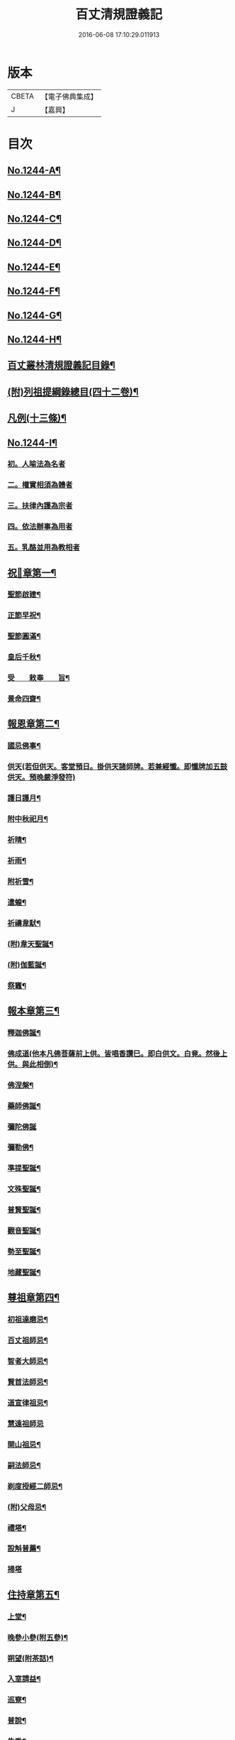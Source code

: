 #+TITLE: 百丈清規證義記 
#+DATE: 2016-06-08 17:10:29.011913

* 版本
 |     CBETA|【電子佛典集成】|
 |         J|【嘉興】    |

* 目次
** [[file:KR6q0135_001.txt::001-0373a1][No.1244-A¶]]
** [[file:KR6q0135_001.txt::001-0373a5][No.1244-B¶]]
** [[file:KR6q0135_001.txt::001-0373c1][No.1244-C¶]]
** [[file:KR6q0135_001.txt::001-0374a5][No.1244-D¶]]
** [[file:KR6q0135_001.txt::001-0374b1][No.1244-E¶]]
** [[file:KR6q0135_001.txt::001-0374b10][No.1244-F¶]]
** [[file:KR6q0135_001.txt::001-0374c15][No.1244-G¶]]
** [[file:KR6q0135_001.txt::001-0375a14][No.1244-H¶]]
** [[file:KR6q0135_001.txt::001-0375c2][百丈叢林清規證義記目錄¶]]
** [[file:KR6q0135_001.txt::001-0376c20][(附)列祖提綱錄總目(四十二卷)¶]]
** [[file:KR6q0135_001.txt::001-0378b20][凡例(十三條)¶]]
** [[file:KR6q0135_001.txt::001-0379b10][No.1244-I¶]]
*** [[file:KR6q0135_001.txt::001-0379b15][初。人喻法為名者]]
*** [[file:KR6q0135_001.txt::001-0380a11][二。權實相須為體者]]
*** [[file:KR6q0135_001.txt::001-0380a21][三。扶律內護為宗者]]
*** [[file:KR6q0135_001.txt::001-0380b4][四。依法辦事為用者]]
*** [[file:KR6q0135_001.txt::001-0380b11][五。乳酪並用為教相者]]
** [[file:KR6q0135_001.txt::001-0380c6][祝𨤲章第一¶]]
*** [[file:KR6q0135_001.txt::001-0380c16][聖節啟建¶]]
*** [[file:KR6q0135_001.txt::001-0381c4][正節早祝¶]]
*** [[file:KR6q0135_001.txt::001-0382b5][聖節圓滿¶]]
*** [[file:KR6q0135_001.txt::001-0383a5][皇后千秋¶]]
*** [[file:KR6q0135_001.txt::001-0383a14][受　　敕奉　　旨¶]]
*** [[file:KR6q0135_001.txt::001-0383b18][景命四齋¶]]
** [[file:KR6q0135_002.txt::002-0384a13][報恩章第二¶]]
*** [[file:KR6q0135_002.txt::002-0384b8][國忌佛事¶]]
*** [[file:KR6q0135_002.txt::002-0384b24][供天(若但供天。客堂預日。掛供天諸師牌。若兼經懺。即懺牌加五鼓供天。預晚嚴淨發符)]]
*** [[file:KR6q0135_002.txt::002-0385c24][護日護月¶]]
*** [[file:KR6q0135_002.txt::002-0386b14][附中秋祀月¶]]
*** [[file:KR6q0135_002.txt::002-0387a9][祈晴¶]]
*** [[file:KR6q0135_002.txt::002-0387c4][祈雨¶]]
*** [[file:KR6q0135_002.txt::002-0390b8][附祈雪¶]]
*** [[file:KR6q0135_002.txt::002-0390b13][遣蝗¶]]
*** [[file:KR6q0135_002.txt::002-0391a12][祈禱韋䭾¶]]
*** [[file:KR6q0135_002.txt::002-0391c11][(附)韋天聖誕¶]]
*** [[file:KR6q0135_002.txt::002-0392a2][(附)伽藍誕¶]]
*** [[file:KR6q0135_002.txt::002-0392b6][祭竈¶]]
** [[file:KR6q0135_003.txt::003-0392c14][報本章第三¶]]
*** [[file:KR6q0135_003.txt::003-0393a6][釋迦佛誕¶]]
*** [[file:KR6q0135_003.txt::003-0394c13][佛成道(他本凡佛菩薩前上供。皆唱香讚巳。即白供文。白竟。然後上供。與此相倒)¶]]
*** [[file:KR6q0135_003.txt::003-0395a20][佛涅槃¶]]
*** [[file:KR6q0135_003.txt::003-0396a9][藥師佛誕¶]]
*** [[file:KR6q0135_003.txt::003-0396b24][彌陀佛誕]]
*** [[file:KR6q0135_003.txt::003-0397a12][彌勒佛¶]]
*** [[file:KR6q0135_003.txt::003-0398b7][準提聖誕¶]]
*** [[file:KR6q0135_003.txt::003-0399a3][文殊聖誕¶]]
*** [[file:KR6q0135_003.txt::003-0400a6][普賢聖誕¶]]
*** [[file:KR6q0135_003.txt::003-0400b19][觀音聖誕¶]]
*** [[file:KR6q0135_003.txt::003-0401b10][勢至聖誕¶]]
*** [[file:KR6q0135_003.txt::003-0402a14][地藏聖誕¶]]
** [[file:KR6q0135_004.txt::004-0403a6][尊祖章第四¶]]
*** [[file:KR6q0135_004.txt::004-0403a21][初祖達磨忌¶]]
*** [[file:KR6q0135_004.txt::004-0404b23][百丈祖師忌¶]]
*** [[file:KR6q0135_004.txt::004-0405b18][智者大師忌¶]]
*** [[file:KR6q0135_004.txt::004-0406b2][賢首法師忌¶]]
*** [[file:KR6q0135_004.txt::004-0407b13][道宣律祖忌¶]]
*** [[file:KR6q0135_004.txt::004-0407c24][慧遠祖師忌]]
*** [[file:KR6q0135_004.txt::004-0408c13][開山祖忌¶]]
*** [[file:KR6q0135_004.txt::004-0409a18][嗣法師忌¶]]
*** [[file:KR6q0135_004.txt::004-0409c10][剃度授經二師忌¶]]
*** [[file:KR6q0135_004.txt::004-0410a15][(附)父母忌¶]]
*** [[file:KR6q0135_004.txt::004-0411a11][禮塔¶]]
*** [[file:KR6q0135_004.txt::004-0411a23][設斛普薦¶]]
*** [[file:KR6q0135_004.txt::004-0411c24][掃塔]]
** [[file:KR6q0135_005.txt::005-0412b11][住持章第五¶]]
*** [[file:KR6q0135_005.txt::005-0412c16][上堂¶]]
*** [[file:KR6q0135_005.txt::005-0413c18][晚參小參(附五參)¶]]
*** [[file:KR6q0135_005.txt::005-0414a13][朔望(附茶話)¶]]
*** [[file:KR6q0135_005.txt::005-0414a24][入室請益¶]]
*** [[file:KR6q0135_005.txt::005-0414b16][巡寮¶]]
*** [[file:KR6q0135_005.txt::005-0414c7][普說¶]]
*** [[file:KR6q0135_005.txt::005-0414c14][告香¶]]
*** [[file:KR6q0135_005.txt::005-0416a5][念誦¶]]
*** [[file:KR6q0135_005.txt::005-0416a19][(附)念誦規約(凡十一條)¶]]
*** [[file:KR6q0135_005.txt::005-0416c17][設斛¶]]
*** [[file:KR6q0135_005.txt::005-0418c11][薰墖(薰塔者。齋主與諸師。各侍香煙而繞。故名薰塔。今但念誦。而不執香。失所敬也)¶]]
*** [[file:KR6q0135_005.txt::005-0419a20][點藥師墖燈¶]]
*** [[file:KR6q0135_005.txt::005-0419c13][普佛¶]]
*** [[file:KR6q0135_005.txt::005-0419c20][肅眾¶]]
*** [[file:KR6q0135_005.txt::005-0420c11][訓童行(古規知隨照客輩俗人為之故稱童行今叢林用僧者則不應稱童行須辨)¶]]
*** [[file:KR6q0135_005.txt::005-0421a19][為行者普說¶]]
*** [[file:KR6q0135_005.txt::005-0421b19][受法衣¶]]
*** [[file:KR6q0135_005.txt::005-0421c15][掩關¶]]
*** [[file:KR6q0135_005.txt::005-0422a8][啟關¶]]
*** [[file:KR6q0135_005.txt::005-0422b5][迎待尊宿(六禮)]]
**** [[file:KR6q0135_005.txt::005-0422b6][迎待看單第一¶]]
**** [[file:KR6q0135_005.txt::005-0422c5][陞座第二¶]]
**** [[file:KR6q0135_005.txt::005-0422c24][落堂第三]]
**** [[file:KR6q0135_005.txt::005-0423a21][請齋第四¶]]
**** [[file:KR6q0135_005.txt::005-0423b15][參堂巡寮第五¶]]
**** [[file:KR6q0135_005.txt::005-0423c3][回山第六¶]]
*** [[file:KR6q0135_005.txt::005-0423c23][護法至¶]]
*** [[file:KR6q0135_005.txt::005-0424a19][到宗剎諸山¶]]
*** [[file:KR6q0135_005.txt::005-0424a23][慶生¶]]
*** [[file:KR6q0135_005.txt::005-0424c2][飯僧¶]]
*** [[file:KR6q0135_005.txt::005-0425b18][施齋田(施山。施地。施蕩。施屋。儀皆同此。但改施物)¶]]
*** [[file:KR6q0135_005.txt::005-0426a7][供羅漢¶]]
**** [[file:KR6q0135_005.txt::005-0427b10][五百之第一¶]]
**** [[file:KR6q0135_005.txt::005-0427c13][第二百起¶]]
**** [[file:KR6q0135_005.txt::005-0428a6][第三百起¶]]
**** [[file:KR6q0135_005.txt::005-0428b4][第四百起¶]]
**** [[file:KR6q0135_005.txt::005-0428c2][第五百起¶]]
*** [[file:KR6q0135_005.txt::005-0429a19][放生¶]]
*** [[file:KR6q0135_005.txt::005-0430b21][(附)生所規約(凡十五條)¶]]
*** [[file:KR6q0135_005.txt::005-0431a10][供法衣(法帔。寶葢。幢旛等法器。皆同此)¶]]
*** [[file:KR6q0135_005.txt::005-0431b6][受煎點¶]]
*** [[file:KR6q0135_005.txt::005-0431b15][通嗣書。嗣法書至。遺書至¶]]
*** [[file:KR6q0135_005.txt::005-0431c21][請新住持¶]]
*** [[file:KR6q0135_005.txt::005-0432b19][附請新住持啟(凡請啟。宜各隨境緣而作。倘無人作。依此成式。修改用之)¶]]
*** [[file:KR6q0135_005.txt::005-0433a7][入院¶]]
*** [[file:KR6q0135_005.txt::005-0433c23][住持出入¶]]
*** [[file:KR6q0135_005.txt::005-0434b6][退院¶]]
*** [[file:KR6q0135_005.txt::005-0434c22][板賬¶]]
*** [[file:KR6q0135_005.txt::005-0435b3][遷化¶]]
*** [[file:KR6q0135_005.txt::005-0435c8][入棺(棺。他本俱改作龕。大誤。詳證義中辯)¶]]
*** [[file:KR6q0135_005.txt::005-0436a18][停棺¶]]
*** [[file:KR6q0135_005.txt::005-0436b24][茶毗¶]]
*** [[file:KR6q0135_005.txt::005-0437b3][入墖¶]]
*** [[file:KR6q0135_005.txt::005-0437c5][估唱¶]]
*** [[file:KR6q0135_005.txt::005-0438a14][安牌¶]]
*** [[file:KR6q0135_005.txt::005-0438a22][裝造佛像¶]]
*** [[file:KR6q0135_005.txt::005-0441b20][脩整經典¶]]
*** [[file:KR6q0135_005.txt::005-0442a19][脩造僧坊(即寺院也。從古立名。故稱僧坊)¶]]
** [[file:KR6q0135_006.txt::006-0443a13][兩序章第六¶]]
*** [[file:KR6q0135_006.txt::006-0443b6][執事單¶]]
*** [[file:KR6q0135_006.txt::006-0443c19][西序¶]]
***** [[file:KR6q0135_006.txt::006-0443c19][首座]]
***** [[file:KR6q0135_006.txt::006-0444a2][西堂]]
***** [[file:KR6q0135_006.txt::006-0444a4][○後堂]]
***** [[file:KR6q0135_006.txt::006-0444a6][○堂主]]
***** [[file:KR6q0135_006.txt::006-0444a16][書記]]
***** [[file:KR6q0135_006.txt::006-0444b7][知藏]]
***** [[file:KR6q0135_006.txt::006-0444b9][○藏主]]
***** [[file:KR6q0135_006.txt::006-0444b18][維那]]
***** [[file:KR6q0135_006.txt::006-0444b23][○悅眾]]
***** [[file:KR6q0135_006.txt::006-0444c3][○參頭]]
***** [[file:KR6q0135_006.txt::006-0444c17][清眾]]
***** [[file:KR6q0135_006.txt::006-0445a6][禪堂香燈]]
***** [[file:KR6q0135_006.txt::006-0445a9][○司水]]
***** [[file:KR6q0135_006.txt::006-0445a20][祖侍]]
***** [[file:KR6q0135_006.txt::006-0445b2][燒香]]
***** [[file:KR6q0135_006.txt::006-0445b14][記錄]]
***** [[file:KR6q0135_006.txt::006-0445c1][衣鉢]]
***** [[file:KR6q0135_006.txt::006-0445c18][湯藥]]
***** [[file:KR6q0135_006.txt::006-0445c21][○請客]]
***** [[file:KR6q0135_006.txt::006-0446a9][侍者]]
***** [[file:KR6q0135_006.txt::006-0446b3][聖僧侍者]]
*** [[file:KR6q0135_006.txt::006-0446c4][東序¶]]
***** [[file:KR6q0135_006.txt::006-0446c4][都監]]
***** [[file:KR6q0135_006.txt::006-0446c10][○¶]]
***** [[file:KR6q0135_006.txt::006-0446c18][○副寺]]
***** [[file:KR6q0135_006.txt::006-0446c24][○知]]
***** [[file:KR6q0135_006.txt::006-0447a15][庫司]]
***** [[file:KR6q0135_006.txt::006-0447a21][庫頭]]
***** [[file:KR6q0135_006.txt::006-0447b7][米頭]]
***** [[file:KR6q0135_006.txt::006-0447b14][炭頭(兼)爐頭]]
***** [[file:KR6q0135_006.txt::006-0447b20][印房]]
***** [[file:KR6q0135_006.txt::006-0447c18][担運(帶)貼庫]]
***** [[file:KR6q0135_006.txt::006-0447c24][附常住財物出入規銘(并條〔給〕共十八條)¶]]
***** [[file:KR6q0135_006.txt::006-0448c9][僧值]]
***** [[file:KR6q0135_006.txt::006-0449b3][知眾]]
***** [[file:KR6q0135_006.txt::006-0449b10][知客]]
***** [[file:KR6q0135_006.txt::006-0449b21][(附列執)照客]]
***** [[file:KR6q0135_006.txt::006-0449c3][○茶頭]]
***** [[file:KR6q0135_006.txt::006-0449c10][○行¶]]
***** [[file:KR6q0135_006.txt::006-0449c18][門頭]]
***** [[file:KR6q0135_006.txt::006-0450a10][附客堂規約(二十七條)¶]]
***** [[file:KR6q0135_006.txt::006-0451a7][典座]]
***** [[file:KR6q0135_006.txt::006-0451a10][○貼案]]
***** [[file:KR6q0135_006.txt::006-0451a22][飯頭]]
***** [[file:KR6q0135_006.txt::006-0451b1][○二飯]]
***** [[file:KR6q0135_006.txt::006-0451b4][○菜頭]]
***** [[file:KR6q0135_006.txt::006-0451b10][火頭]]
****** [[file:KR6q0135_006.txt::006-0451b10][大火頭]]
****** [[file:KR6q0135_006.txt::006-0451b12][○小火頭]]
***** [[file:KR6q0135_006.txt::006-0451c17][水頭]]
***** [[file:KR6q0135_006.txt::006-0452a2][磨頭]]
***** [[file:KR6q0135_006.txt::006-0452a4][○雜務]]
***** [[file:KR6q0135_006.txt::006-0452a7][○香燈]]
***** [[file:KR6q0135_006.txt::006-0452a12][附厨房條規(凡十條)¶]]
***** [[file:KR6q0135_006.txt::006-0452c3][值歲]]
***** [[file:KR6q0135_006.txt::006-0452c13][知山]]
***** [[file:KR6q0135_006.txt::006-0452c19][○巡山]]
***** [[file:KR6q0135_006.txt::006-0452c21][○柴頭]]
***** [[file:KR6q0135_006.txt::006-0453a1][○山寮香燈]]
***** [[file:KR6q0135_006.txt::006-0453a5][附山寮規約(凡七條)¶]]
***** [[file:KR6q0135_006.txt::006-0453a21][知浴]]
***** [[file:KR6q0135_006.txt::006-0453a24][附浴堂規銘(凡十三條)¶]]
***** [[file:KR6q0135_006.txt::006-0453c7][淨頭]]
***** [[file:KR6q0135_006.txt::006-0454a15][知屋(帶)知器]]
***** [[file:KR6q0135_006.txt::006-0454a23][○監修]]
***** [[file:KR6q0135_006.txt::006-0454b3][化主]]
***** [[file:KR6q0135_006.txt::006-0454b21][化飯]]
***** [[file:KR6q0135_006.txt::006-0454c12][收供]]
***** [[file:KR6q0135_006.txt::006-0455a19][附收供寮規(凡十八條)¶]]
***** [[file:KR6q0135_006.txt::006-0455c16][莊主]]
***** [[file:KR6q0135_006.txt::006-0455c21][○監收]]
***** [[file:KR6q0135_006.txt::006-0456a8][園頭]]
***** [[file:KR6q0135_006.txt::006-0456b3][附園房寮規(凡九條)¶]]
***** [[file:KR6q0135_006.txt::006-0456c4][附下院執事約(即莊主園頭。另住之處。就稍遠者言。故名下院。凡九條)¶]]
***** [[file:KR6q0135_006.txt::006-0457a13][寮元(前之各寮列執。各附序執後。今此一科。不涉諸寮故另列於此)¶]]
***** [[file:KR6q0135_006.txt::006-0457a18][附旦過堂規(即雲水。堂凡十三條)¶]]
***** [[file:KR6q0135_006.txt::006-0457c6][閒住]]
***** [[file:KR6q0135_006.txt::006-0457c17][附耆舊堂規(耆舊。與耆宿異。舊。乃年老久住之人。宿。是長老有德之類)¶]]
***** [[file:KR6q0135_006.txt::006-0458a23][殿主]]
***** [[file:KR6q0135_006.txt::006-0458b7][○法堂香燈]]
***** [[file:KR6q0135_006.txt::006-0458b10][○藏樓香燈]]
***** [[file:KR6q0135_006.txt::006-0458b12][○內塔主]]
***** [[file:KR6q0135_006.txt::006-0458b14][○外塔主]]
***** [[file:KR6q0135_006.txt::006-0458b17][○祖堂(即賢者寮)香燈]]
***** [[file:KR6q0135_006.txt::006-0459a24][巡照]]
****** [[file:KR6q0135_006.txt::006-0459a24][日巡]]
****** [[file:KR6q0135_006.txt::006-0459b2][○夜巡]]
***** [[file:KR6q0135_006.txt::006-0459b8][○打掃]]
*** [[file:KR6q0135_006.txt::006-0459b21][清兩序執(請列執。不用此禮)¶]]
*** [[file:KR6q0135_006.txt::006-0460a19][班首秉拂(分二)]]
**** [[file:KR6q0135_006.txt::006-0460a20][一新請受執¶]]
**** [[file:KR6q0135_006.txt::006-0460b14][二八節奉命¶]]
*** [[file:KR6q0135_006.txt::006-0460c23][請齋茶¶]]
*** [[file:KR6q0135_006.txt::006-0461a19][兩序辭執¶]]
** [[file:KR6q0135_007.txt::007-0461b12][大眾章第七之上¶]]
*** [[file:KR6q0135_007.txt::007-0461c5][剃度正範¶]]
**** [[file:KR6q0135_007.txt::007-0461c6][初。遵律十例]]
***** [[file:KR6q0135_007.txt::007-0461c10][一。師遴德臘者]]
***** [[file:KR6q0135_007.txt::007-0461c17][二。機擇信志者]]
***** [[file:KR6q0135_007.txt::007-0461c22][三。剃度白僧者]]
***** [[file:KR6q0135_007.txt::007-0462a3][四。護世譏嫌者]]
***** [[file:KR6q0135_007.txt::007-0462a20][五。稱量老小者]]
***** [[file:KR6q0135_007.txt::007-0462b3][六。防禁越濟者]]
***** [[file:KR6q0135_007.txt::007-0462b11][七。濟度無私者]]
***** [[file:KR6q0135_007.txt::007-0462b17][八。道業元基者]]
***** [[file:KR6q0135_007.txt::007-0462b24][九。訓䇿苦行者]]
***** [[file:KR6q0135_007.txt::007-0462c5][十。敷設儀式者]]
**** [[file:KR6q0135_007.txt::007-0462c15][二崇正辯譌¶]]
**** [[file:KR6q0135_007.txt::007-0463a11][三五戒元基]]
***** [[file:KR6q0135_007.txt::007-0463a12][第一導引¶]]
***** [[file:KR6q0135_007.txt::007-0463a23][第二啟白¶]]
***** [[file:KR6q0135_007.txt::007-0463b8][第三請師¶]]
***** [[file:KR6q0135_007.txt::007-0463c3][第四開導]]
***** [[file:KR6q0135_007.txt::007-0463c18][第五請聖]]
***** [[file:KR6q0135_007.txt::007-0464a17][第六懺悔]]
***** [[file:KR6q0135_007.txt::007-0464b12][第七問遮難]]
***** [[file:KR6q0135_007.txt::007-0464b22][第八授歸戒]]
***** [[file:KR6q0135_007.txt::007-0465a12][第九發願]]
***** [[file:KR6q0135_007.txt::007-0465a21][第十誡囑回向]]
**** [[file:KR6q0135_007.txt::007-0465b15][四。十支正範]]
***** [[file:KR6q0135_007.txt::007-0465b16][第一。通白敷座¶]]
***** [[file:KR6q0135_007.txt::007-0465c6][第二集眾請師¶]]
***** [[file:KR6q0135_007.txt::007-0465c24][第三遣求度者出]]
***** [[file:KR6q0135_007.txt::007-0466a6][第四和僧羯磨]]
***** [[file:KR6q0135_007.txt::007-0466a21][第五召求度者入¶]]
***** [[file:KR6q0135_007.txt::007-0466b15][第六開導(文出古壇儀)]]
***** [[file:KR6q0135_007.txt::007-0466c6][第七辭謝君親]]
***** [[file:KR6q0135_007.txt::007-0466c20][第八剃髮]]
***** [[file:KR6q0135_007.txt::007-0467b12][第九授沙彌戒]]
***** [[file:KR6q0135_007.txt::007-0468b2][第十勸誡回向]]
***** [[file:KR6q0135_007.txt::007-0468c18][(附)剃度規約(凡八條)¶]]
***** [[file:KR6q0135_007.txt::007-0469a13][(附)上供疏式¶]]
*** [[file:KR6q0135_007.txt::007-0470a12][付戒]]
**** [[file:KR6q0135_007.txt::007-0470a15][初。貼報單]]
**** [[file:KR6q0135_007.txt::007-0470a23][次預備禮物]]
**** [[file:KR6q0135_007.txt::007-0470c5][次預請諸執]]
**** [[file:KR6q0135_007.txt::007-0471b1][次預習佛事]]
**** [[file:KR6q0135_007.txt::007-0472c22][次酌定戒期]]
**** [[file:KR6q0135_007.txt::007-0473c4][次右師派白]]
**** [[file:KR6q0135_007.txt::007-0473c21][受戒堂規(凡十四條)¶]]
*** [[file:KR6q0135_007.txt::007-0474b23][布薩節要]]
**** [[file:KR6q0135_007.txt::007-0474b24][綱目十節第一¶]]
***** [[file:KR6q0135_007.txt::007-0474c3][一。總¶]]
***** [[file:KR6q0135_007.txt::007-0474c5][二。崇正辯訛者]]
***** [[file:KR6q0135_007.txt::007-0474c11][三。如教遵古者]]
***** [[file:KR6q0135_007.txt::007-0474c19][四。稱德量人者]]
***** [[file:KR6q0135_007.txt::007-0475a2][五。淨堂和眾者]]
***** [[file:KR6q0135_007.txt::007-0475a6][六。敬法謙人者]]
***** [[file:KR6q0135_007.txt::007-0475a12][七。集同揀異者]]
***** [[file:KR6q0135_007.txt::007-0475a17][八。奉法請教者]]
***** [[file:KR6q0135_007.txt::007-0475a20][九。界成法應者]]
***** [[file:KR6q0135_007.txt::007-0475b5][十。大儀小例者]]
**** [[file:KR6q0135_007.txt::007-0475b17][略明懺悔羯磨法第二¶]]
**** [[file:KR6q0135_007.txt::007-0476a14][先明僧法羯磨誦戒第三¶]]
**** [[file:KR6q0135_007.txt::007-0477a5][復明僧法略誦戒第四¶]]
**** [[file:KR6q0135_007.txt::007-0477a25][次明對首法羯磨誦戒第五¶]]
**** [[file:KR6q0135_007.txt::007-0477b5][後明心念法羯磨誦戒第六¶]]
**** [[file:KR6q0135_007.txt::007-0477b8][比丘律顯是明非第七¶]]
**** [[file:KR6q0135_007.txt::007-0477b24][正明菩薩僧法羯磨誦戒第八¶]]
**** [[file:KR6q0135_007.txt::007-0478a22][菩薩律顯是明非第九¶]]
**** [[file:KR6q0135_007.txt::007-0478b10][附居家二眾布薩第十¶]]
*** [[file:KR6q0135_007.txt::007-0478b15][五篇六聚]]
**** [[file:KR6q0135_007.txt::007-0478b16][第一篇。四波羅夷法]]
**** [[file:KR6q0135_007.txt::007-0478b18][第二篇。十三僧伽婆尸沙法]]
**** [[file:KR6q0135_007.txt::007-0478b21][第三聚偷蘭遮¶]]
**** [[file:KR6q0135_007.txt::007-0478b23][第三篇。波逸提法]]
**** [[file:KR6q0135_007.txt::007-0478c3][第四篇。四波羅提提舍尼¶]]
**** [[file:KR6q0135_007.txt::007-0478c5][第五篇。一百式叉迦羅法¶]]
*** [[file:KR6q0135_007.txt::007-0479b20][護戒¶]]
*** [[file:KR6q0135_007.txt::007-0480c11][道具¶]]
*** [[file:KR6q0135_007.txt::007-0481c12][附式叉摩那辯正¶]]
*** [[file:KR6q0135_007.txt::007-0483a10][附尼八敬法¶]]
*** [[file:KR6q0135_007.txt::007-0484a7][掛單¶]]
*** [[file:KR6q0135_007.txt::007-0484a24][安單¶]]
*** [[file:KR6q0135_007.txt::007-0484c20][普請¶]]
*** [[file:KR6q0135_007.txt::007-0485a10][日用軌範¶]]
*** [[file:KR6q0135_007.txt::007-0487a17][附蓮池修身十事(出雲棲法彙)¶]]
*** [[file:KR6q0135_007.txt::007-0487b6][附出家人(戒)不祥事(三十二條。出雲棲法彙遺稿中)¶]]
*** [[file:KR6q0135_007.txt::007-0487c15][共住規約(實貼齋堂)¶]]
*** [[file:KR6q0135_007.txt::007-0488c5][淨業堂規約(凡十五條)¶]]
*** [[file:KR6q0135_007.txt::007-0489c3][佛七規約(實貼本堂。凡二十二條)¶]]
*** [[file:KR6q0135_007.txt::007-0490c4][附佛七回向疏¶]]
*** [[file:KR6q0135_007.txt::007-0491b2][分衛¶]]
*** [[file:KR6q0135_007.txt::007-0492b3][拾遺¶]]
*** [[file:KR6q0135_007.txt::007-0492b21][(附)省行堂規(亦名涅槃堂。西域稱無常院。俗呼病堂。凡例共十五條)¶]]
*** [[file:KR6q0135_007.txt::007-0493b12][附看病人¶]]
*** [[file:KR6q0135_007.txt::007-0494a4][大眾龜鏡文(慈覺大師賾公述)¶]]
*** [[file:KR6q0135_007.txt::007-0495c11][付法¶]]
**** [[file:KR6q0135_007.txt::007-0497c8][附天台教觀一宗¶]]
**** [[file:KR6q0135_007.txt::007-0498b9][附賢首教觀一宗¶]]
**** [[file:KR6q0135_007.txt::007-0498c13][附南山律宗¶]]
** [[file:KR6q0135_008.txt::008-0499b13][節臘章第八¶]]
*** [[file:KR6q0135_008.txt::008-0499c7][安居(亦各結夏。亦名結制。今先行籌。次安居法)¶]]
*** [[file:KR6q0135_008.txt::008-0500c16][夏中念佛¶]]
*** [[file:KR6q0135_008.txt::008-0501a14][夏中講經(講律。講論。儀皆同此)¶]]
*** [[file:KR6q0135_008.txt::008-0501c21][講堂規約(凡一十二條)¶]]
*** [[file:KR6q0135_008.txt::008-0502a23][附座主條約(凡九條)¶]]
*** [[file:KR6q0135_008.txt::008-0502c6][蘭盆儀軌摘要(全卷見蘭盆會纂中)¶]]
**** [[file:KR6q0135_008.txt::008-0503a7][淨壇遶經(即繞誦盂蘭盆經)¶]]
**** [[file:KR6q0135_008.txt::008-0503a23][上蘭盆供¶]]
**** [[file:KR6q0135_008.txt::008-0504b11][眾僧受食¶]]
**** [[file:KR6q0135_008.txt::008-0505a5][蘭盆會約(凡二十一條)¶]]
*** [[file:KR6q0135_008.txt::008-0506a15][解夏¶]]
*** [[file:KR6q0135_008.txt::008-0506c18][坐禪]]
**** [[file:KR6q0135_008.txt::008-0506c19][早課第一¶]]
**** [[file:KR6q0135_008.txt::008-0507a16][上午第二¶]]
**** [[file:KR6q0135_008.txt::008-0507b21][下午第三¶]]
**** [[file:KR6q0135_008.txt::008-0507c23][晚課第四¶]]
**** [[file:KR6q0135_008.txt::008-0508a12][夜香第五¶]]
**** [[file:KR6q0135_008.txt::008-0508b12][禪堂規約(凡三十二條)¶]]
*** [[file:KR6q0135_008.txt::008-0509a24][孟冬貼單]]
*** [[file:KR6q0135_008.txt::008-0509c4][結冬¶]]
*** [[file:KR6q0135_008.txt::008-0510a19][起禪七(不拘何時可起七不專在十月望日)¶]]
*** [[file:KR6q0135_008.txt::008-0510c24][解禪七]]
*** [[file:KR6q0135_008.txt::008-0511b5][解冬¶]]
*** [[file:KR6q0135_008.txt::008-0511c1][月分須知]]
**** [[file:KR6q0135_008.txt::008-0511c2][正月]]
**** [[file:KR6q0135_008.txt::008-0512c11][附各堂結贊(除上普供外。亦可隨宜所用)¶]]
**** [[file:KR6q0135_008.txt::008-0513b14][二月]]
**** [[file:KR6q0135_008.txt::008-0513b17][三月¶]]
**** [[file:KR6q0135_008.txt::008-0513b19][四月]]
**** [[file:KR6q0135_008.txt::008-0513b23][五月]]
**** [[file:KR6q0135_008.txt::008-0513c19][六月¶]]
**** [[file:KR6q0135_008.txt::008-0513c20][七月]]
**** [[file:KR6q0135_008.txt::008-0513c23][八月]]
**** [[file:KR6q0135_008.txt::008-0514a2][九月]]
**** [[file:KR6q0135_008.txt::008-0514a10][十月]]
**** [[file:KR6q0135_008.txt::008-0514a14][十一月]]
**** [[file:KR6q0135_008.txt::008-0514b2][十二月]]
** [[file:KR6q0135_009.txt::009-0515a13][法器章第九¶]]
*** [[file:KR6q0135_009.txt::009-0515b7][鐘¶]]
*** [[file:KR6q0135_009.txt::009-0516a12][板¶]]
*** [[file:KR6q0135_009.txt::009-0516a21][木魚¶]]
*** [[file:KR6q0135_009.txt::009-0516b3][犍椎¶]]
*** [[file:KR6q0135_009.txt::009-0516b12][磬¶]]
*** [[file:KR6q0135_009.txt::009-0516b18][皷¶]]
** [[file:KR6q0135_009.txt::009-0516c15][No.1244-J¶]]
*** [[file:KR6q0135_009.txt::009-0516c21][盛京省]]
*** [[file:KR6q0135_009.txt::009-0517a4][直𨽻]]
*** [[file:KR6q0135_009.txt::009-0517b10][江南省]]
*** [[file:KR6q0135_009.txt::009-0517c2][安徽]]
*** [[file:KR6q0135_009.txt::009-0517c16][江西省]]
*** [[file:KR6q0135_009.txt::009-0518a10][浙江省]]
*** [[file:KR6q0135_009.txt::009-0518b3][福建省]]
*** [[file:KR6q0135_009.txt::009-0518b18][湖北省]]
*** [[file:KR6q0135_009.txt::009-0518c10][湖南省]]
*** [[file:KR6q0135_009.txt::009-0519a2][河南省]]
*** [[file:KR6q0135_009.txt::009-0519a24][山東省]]
*** [[file:KR6q0135_009.txt::009-0519b22][山西省]]
*** [[file:KR6q0135_009.txt::009-0519c20][陜西省]]
*** [[file:KR6q0135_009.txt::009-0520a13][甘肅省]]
*** [[file:KR6q0135_009.txt::009-0520b4][四川省]]
*** [[file:KR6q0135_009.txt::009-0520c9][廣東省]]
*** [[file:KR6q0135_009.txt::009-0521a4][廣西省]]
*** [[file:KR6q0135_009.txt::009-0521b1][雲南省]]
*** [[file:KR6q0135_009.txt::009-0521b21][貴州省]]

* 卷
[[file:KR6q0135_001.txt][百丈清規證義記 1]]
[[file:KR6q0135_002.txt][百丈清規證義記 2]]
[[file:KR6q0135_003.txt][百丈清規證義記 3]]
[[file:KR6q0135_004.txt][百丈清規證義記 4]]
[[file:KR6q0135_005.txt][百丈清規證義記 5]]
[[file:KR6q0135_006.txt][百丈清規證義記 6]]
[[file:KR6q0135_007.txt][百丈清規證義記 7]]
[[file:KR6q0135_008.txt][百丈清規證義記 8]]
[[file:KR6q0135_009.txt][百丈清規證義記 9]]

